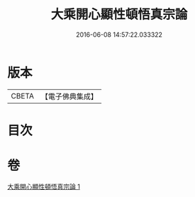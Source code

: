 #+TITLE: 大乘開心顯性頓悟真宗論 
#+DATE: 2016-06-08 14:57:22.033322

* 版本
 |     CBETA|【電子佛典集成】|

* 目次

* 卷
[[file:KR6q0107_001.txt][大乘開心顯性頓悟真宗論 1]]

